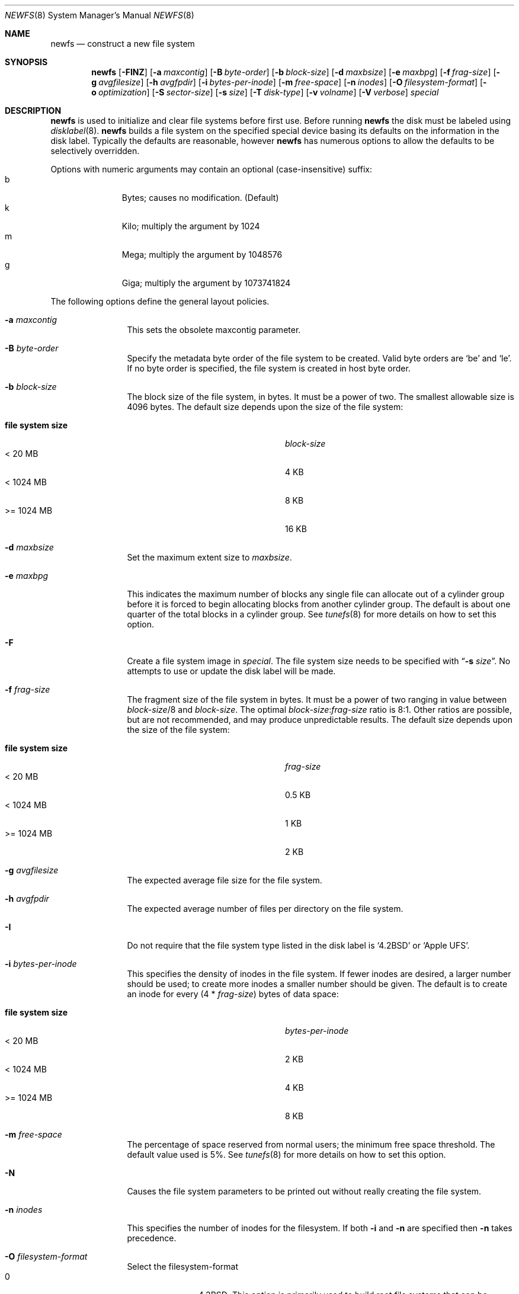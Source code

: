 .\"	$NetBSD: newfs.8,v 1.69.12.1 2007/12/27 00:47:02 mjf Exp $
.\"
.\" Copyright (c) 1983, 1987, 1991, 1993, 1994
.\"	The Regents of the University of California.  All rights reserved.
.\"
.\" Redistribution and use in source and binary forms, with or without
.\" modification, are permitted provided that the following conditions
.\" are met:
.\" 1. Redistributions of source code must retain the above copyright
.\"    notice, this list of conditions and the following disclaimer.
.\" 2. Redistributions in binary form must reproduce the above copyright
.\"    notice, this list of conditions and the following disclaimer in the
.\"    documentation and/or other materials provided with the distribution.
.\" 3. Neither the name of the University nor the names of its contributors
.\"    may be used to endorse or promote products derived from this software
.\"    without specific prior written permission.
.\"
.\" THIS SOFTWARE IS PROVIDED BY THE REGENTS AND CONTRIBUTORS ``AS IS'' AND
.\" ANY EXPRESS OR IMPLIED WARRANTIES, INCLUDING, BUT NOT LIMITED TO, THE
.\" IMPLIED WARRANTIES OF MERCHANTABILITY AND FITNESS FOR A PARTICULAR PURPOSE
.\" ARE DISCLAIMED.  IN NO EVENT SHALL THE REGENTS OR CONTRIBUTORS BE LIABLE
.\" FOR ANY DIRECT, INDIRECT, INCIDENTAL, SPECIAL, EXEMPLARY, OR CONSEQUENTIAL
.\" DAMAGES (INCLUDING, BUT NOT LIMITED TO, PROCUREMENT OF SUBSTITUTE GOODS
.\" OR SERVICES; LOSS OF USE, DATA, OR PROFITS; OR BUSINESS INTERRUPTION)
.\" HOWEVER CAUSED AND ON ANY THEORY OF LIABILITY, WHETHER IN CONTRACT, STRICT
.\" LIABILITY, OR TORT (INCLUDING NEGLIGENCE OR OTHERWISE) ARISING IN ANY WAY
.\" OUT OF THE USE OF THIS SOFTWARE, EVEN IF ADVISED OF THE POSSIBILITY OF
.\" SUCH DAMAGE.
.\"
.\"     @(#)newfs.8	8.6 (Berkeley) 5/3/95
.\"
.Dd December 10, 2007
.Dt NEWFS 8
.Os
.Sh NAME
.Nm newfs
.Nd construct a new file system
.Sh SYNOPSIS
.Nm
.Op Fl FINZ
.Op Fl a Ar maxcontig
.Op Fl B Ar byte-order
.Op Fl b Ar block-size
.Op Fl d Ar maxbsize
.Op Fl e Ar maxbpg
.Op Fl f Ar frag-size
.Op Fl g Ar avgfilesize
.Op Fl h Ar avgfpdir
.Op Fl i Ar bytes-per-inode
.Op Fl m Ar free-space
.Op Fl n Ar inodes
.Op Fl O Ar filesystem-format
.Op Fl o Ar optimization
.Op Fl S Ar sector-size
.Op Fl s Ar size
.Op Fl T Ar disk-type
.Op Fl v Ar volname
.Op Fl V Ar verbose
.Ar special
.Sh DESCRIPTION
.Nm
is used to initialize and clear file systems before first use.
Before running
.Nm
the disk must be labeled using
.Xr disklabel 8 .
.Nm
builds a file system on the specified special device
basing its defaults on the information in the disk label.
Typically the defaults are reasonable, however
.Nm
has numerous options to allow the defaults to be selectively overridden.
.Pp
Options with numeric arguments may contain an optional (case-insensitive)
suffix:
.Bl -tag -width 3n -offset indent -compact
.It b
Bytes; causes no modification.
(Default)
.It k
Kilo; multiply the argument by 1024
.It m
Mega; multiply the argument by 1048576
.It g
Giga; multiply the argument by 1073741824
.El
.Pp
The following options define the general layout policies.
.Bl -tag -width Fl
.It Fl a Ar maxcontig
This sets the obsolete maxcontig parameter.
.It Fl B Ar byte-order
Specify the metadata byte order of the file system to be created.
Valid byte orders are
.Sq be
and
.Sq le .
If no byte order is specified, the file system is created in host
byte order.
.It Fl b Ar block-size
The block size of the file system, in bytes.
It must be a power of two.
The smallest allowable size is 4096 bytes.
The default size depends upon the size of the file system:
.Pp
.Bl -tag -width "file system size" -compact -offset indent
.It Sy "file system size"
.Ar block-size
.It \*[Lt] 20 MB
4 KB
.It \*[Lt] 1024 MB
8 KB
.It \*[Gt]= 1024 MB
16 KB
.El
.It Fl d Ar maxbsize
Set the maximum extent size to
.Ar maxbsize .
.It Fl e Ar maxbpg
This indicates the maximum number of blocks any single file can
allocate out of a cylinder group before it is forced to begin
allocating blocks from another cylinder group.
The default is about one quarter of the total blocks in a cylinder group.
See
.Xr tunefs 8
for more details on how to set this option.
.It Fl F
Create a file system image in
.Ar special .
The file system size needs to be specified with
.Dq Fl s Ar size .
No attempts to use or update the disk label will be made.
.It Fl f Ar frag-size
The fragment size of the file system in bytes.
It must be a power of two ranging in value between
.Ar block-size Ns /8
and
.Ar block-size .
The optimal
.Ar block-size : Ns Ar frag-size
ratio is 8:1.
Other ratios are possible, but are not recommended,
and may produce unpredictable results.
The default size depends upon the size of the file system:
.Pp
.Bl -tag -width "file system size" -compact -offset indent
.It Sy "file system size"
.Ar frag-size
.It \*[Lt] 20 MB
0.5 KB
.It \*[Lt] 1024 MB
1 KB
.It \*[Gt]= 1024 MB
2 KB
.El
.It Fl g Ar avgfilesize
The expected average file size for the file system.
.It Fl h Ar avgfpdir
The expected average number of files per directory on the file system.
.It Fl I
Do not require that the file system type listed in the disk label is
.Ql 4.2BSD
or
.Ql Apple UFS .
.It Fl i Ar bytes-per-inode
This specifies the density of inodes in the file system.
If fewer inodes are desired, a larger number should be used;
to create more inodes a smaller number should be given.
The default is to create an inode for every
.Pq 4 * Ar frag-size
bytes of data space:
.Pp
.Bl -tag -width "file system size" -compact -offset indent
.It Sy "file system size"
.Ar bytes-per-inode
.It \*[Lt] 20 MB
2 KB
.It \*[Lt] 1024 MB
4 KB
.It \*[Gt]= 1024 MB
8 KB
.El
.It Fl m Ar free-space
The percentage of space reserved from normal users; the minimum free
space threshold.
The default value used is 5%.
See
.Xr tunefs 8
for more details on how to set this option.
.It Fl N
Causes the file system parameters to be printed out
without really creating the file system.
.It Fl n Ar inodes
This specifies the number of inodes for the filesystem.
If both
.Fl i
and
.Fl n
are specified then
.Fl n
takes precedence.
.It Fl O Ar filesystem-format
Select the filesystem-format
.Bl -tag -width 3n -offset indent -compact
.It 0
4.3BSD; This option is primarily used to build root file systems that can be
understood by older boot ROMs.
.It 1
FFS; normal fast-filesystem (default).
.It 2
UFS2; enhanced fast-filesystem (suited for more than 1 Terabyte capacity,
access control lists).
.El
To create an LFS filesystem see
.Xr newfs_lfs 8 .
To create a Linux Ext2 filesystem see
.Xr newfs_ext2fs 8 .
.It Fl o Ar optimization
Optimization preference; either
.Dq space
or
.Dq time .
The file system can either be instructed to try to minimize the time spent
allocating blocks, or to try to minimize the space fragmentation on the disk.
If the value of minfree (see above) is less than 5%,
the default is to optimize for space;
if the value of minfree is greater than or equal to 5%,
the default is to optimize for time.
See
.Xr tunefs 8
for more details on how to set this option.
.It Fl s Ar size
The size of the file system in sectors.
An
.Sq s
suffix will be interpreted as the number of sectors (the default).
All other suffixes are interpreted as per other numeric arguments,
except that the number is converted into sectors by dividing by the
sector size (as specified by
.Fl S Ar secsize )
after suffix interpretation.
.Pp
If no
.Fl s Ar size
is specified then the filesystem size defaults to that of the partition, or,
if
.Fl F
is specified, the existing file.
.Pp
If
.Ar size
is negative the specified size is subtracted from the default size
(reserving space at the end of the partition).
.It Fl T Ar disk-type
Uses information for the specified disk from
.Pa /etc/disktab
instead of trying to get the information from the disk label.
.It Fl v Ar volname
This specifies that an Apple UFS filesystem should be created
with the given volume name.
.It Fl V Ar verbose
This controls the amount of information written to stdout:
.Bl -tag -width 3n -offset indent -compact
.It 0
No output
.It 1
Overall size and cylinder group details.
.It 2
A progress bar (dots ending at right hand margin).
.It 3
The first few super-block backup sector numbers are displayed before the
progress bar.
.It 4
All the super-block backup sector numbers are displayed (no progress bar).
.El
The default is 3.
If
.Fl N
is specifed
.Nm
stops before outputting the progress bar.
.It Fl Z
Pre-zeros the file system image created with
.Fl F .
This is necessary if the image is to be used by
.Xr vnd 4
(which doesn't support file systems with
.Sq holes ) .
.El
.Pp
The following option overrides the standard sizes for the disk geometry.
The default value is taken from the disk label.
Changing this default is useful only when using
.Nm
to build a file system whose raw image will eventually be used on a
different type of disk than the one on which it is initially created
(for example on a write-once disk).
Note that changing this value from its default will make
it impossible for
.Xr fsck_ffs 8
to find the alternative superblocks if the standard superblock is lost.
.Bl -tag -width Fl
.It Fl S Ar sector-size
The size of a sector in bytes (almost never anything but 512).
Defaults to 512.
.El
.Sh NOTES
The file system is created with
.Sq random
inode generation numbers to improve NFS security.
.Pp
The owner and group ids of the root node of the new file system
are set to the effective uid and gid of the user initializing
the file system.
.Pp
For the
.Nm
command to succeed,
the disk label should first be updated such that the fstype field for the
partition is set to
.Ql 4.2BSD
or
.Ql Apple UFS ,
unless
.Fl F
or
.Fl I
is used.
.Pp
To create and populate a filesystem image within a file use the
.Xr makefs 8
utility.
.Pp
The partition size is found using
.Xr fstat 2
not by inspecting the disklabel.
The block size and fragment size will be written back to the disklabel
only if the last character of
.Ar special
references the same partition as the minor device number.
that provide disk like block and character devices.
.Sh SEE ALSO
.Xr fstat 2 ,
.Xr disktab 5 ,
.Xr fs 5 ,
.Xr disklabel 8 ,
.Xr diskpart 8 ,
.Xr dumpfs 8 ,
.\" .Xr format 8 ,
.Xr fsck_ffs 8 ,
.\" .Xr fsirand 8 ,
.Xr makefs 8 ,
.Xr mount 8 ,
.Xr mount_mfs 8 ,
.Xr newfs_ext2fs 8 ,
.Xr newfs_lfs 8 ,
.Xr newfs_msdos 8 ,
.Xr tunefs 8
.Rs
.%A M. McKusick
.%A W. Joy
.%A S. Leffler
.%A R. Fabry
.%T A Fast File System for UNIX ,
.%J ACM Transactions on Computer Systems 2
.%V 3
.%P pp 181-197
.%D August 1984
.%O (reprinted in the BSD System Manager's Manual)
.Re
.Sh HISTORY
The
.Nm
command appeared in
.Bx 4.2 .
